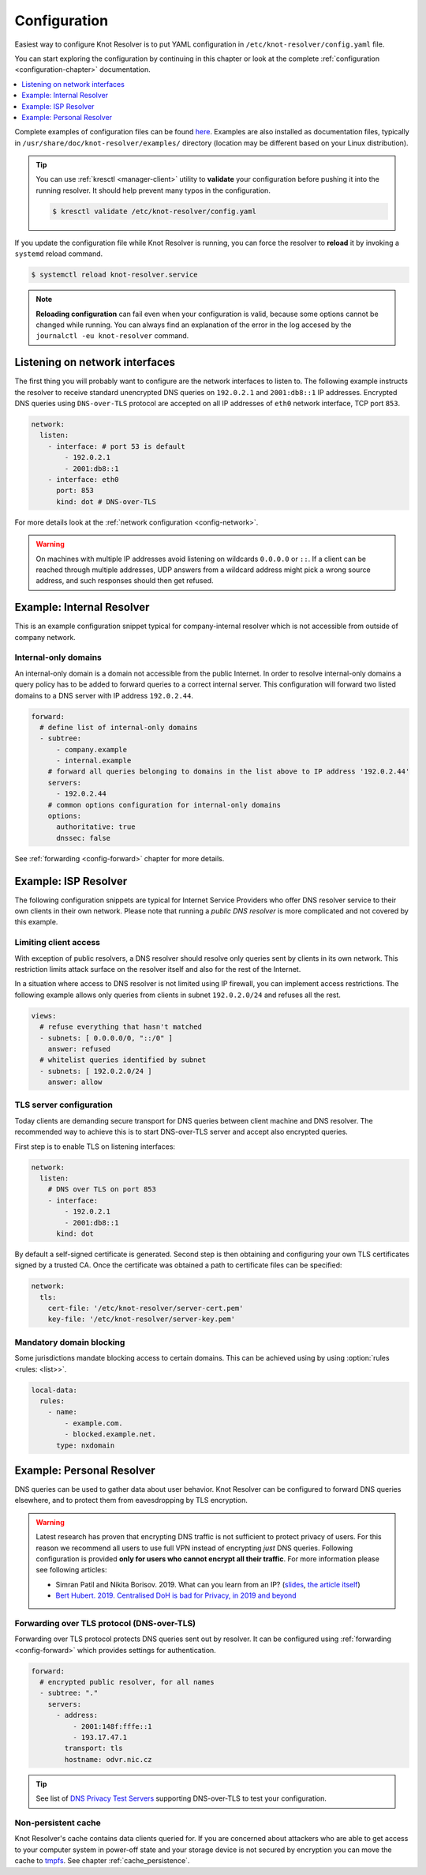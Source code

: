 .. SPDX-License-Identifier: GPL-3.0-or-later

.. _gettingstarted-config:

*************
Configuration
*************

Easiest way to configure Knot Resolver is to put YAML configuration in ``/etc/knot-resolver/config.yaml`` file.

You can start exploring the configuration by continuing in this chapter or look at the complete :ref:`configuration <configuration-chapter>` documentation.

.. contents::
   :depth: 1
   :local:

Complete examples of configuration files can be found `here <https://gitlab.nic.cz/knot/knot-resolver/tree/master/etc/config>`_.
Examples are also installed as documentation files, typically in ``/usr/share/doc/knot-resolver/examples/`` directory (location may be different based on your Linux distribution).

.. tip::

   You can use :ref:`kresctl <manager-client>` utility to **validate** your configuration before pushing it into the running resolver.
   It should help prevent many typos in the configuration.

   .. code-block::

      $ kresctl validate /etc/knot-resolver/config.yaml

If you update the configuration file while Knot Resolver is running, you can force the resolver to **reload** it by invoking a ``systemd`` reload command.

.. code-block::

   $ systemctl reload knot-resolver.service

.. note::

   **Reloading configuration** can fail even when your configuration is valid, because some options cannot be changed while running.
   You can always find an explanation of the error in the log accesed by the ``journalctl -eu knot-resolver`` command.

===============================
Listening on network interfaces
===============================

The first thing you will probably want to configure are the network interfaces to listen to.
The following example instructs the resolver to receive standard unencrypted DNS queries on ``192.0.2.1`` and ``2001:db8::1`` IP addresses.
Encrypted DNS queries using ``DNS-over-TLS`` protocol are accepted on all IP addresses of ``eth0`` network interface, TCP port ``853``.

.. code-block:: yaml

   network:
     listen:
       - interface: # port 53 is default
           - 192.0.2.1
           - 2001:db8::1
       - interface: eth0
         port: 853
         kind: dot # DNS-over-TLS

For more details look at the :ref:`network configuration <config-network>`.

.. warning::

   On machines with multiple IP addresses avoid listening on wildcards ``0.0.0.0`` or ``::``.
   If a client can be reached through multiple addresses, UDP answers from a wildcard address might pick a wrong source address, and such responses should then get refused.


.. _examle-internal:

==========================
Example: Internal Resolver
==========================

This is an example configuration snippet typical for company-internal resolver which is not accessible from outside of company network.

^^^^^^^^^^^^^^^^^^^^^
Internal-only domains
^^^^^^^^^^^^^^^^^^^^^

An internal-only domain is a domain not accessible from the public Internet.
In order to resolve internal-only domains a query policy has to be added to forward queries to a correct internal server.
This configuration will forward two listed domains to a DNS server with IP address ``192.0.2.44``.

.. code-block:: yaml

   forward:
     # define list of internal-only domains
     - subtree:
         - company.example
         - internal.example
       # forward all queries belonging to domains in the list above to IP address '192.0.2.44'
       servers:
         - 192.0.2.44
       # common options configuration for internal-only domains
       options:
         authoritative: true
         dnssec: false

See :ref:`forwarding <config-forward>` chapter for more details.


.. _examle-isp:

=====================
Example: ISP Resolver
=====================

The following configuration snippets are typical for Internet Service Providers who offer DNS resolver
service to their own clients in their own network. Please note that running a *public DNS resolver*
is more complicated and not covered by this example.

^^^^^^^^^^^^^^^^^^^^^^
Limiting client access
^^^^^^^^^^^^^^^^^^^^^^

With exception of public resolvers, a DNS resolver should resolve only queries sent by clients in its own network. This restriction limits attack surface on the resolver itself and also for the rest of the Internet.

In a situation where access to DNS resolver is not limited using IP firewall, you can implement access restrictions.
The following example allows only queries from clients in subnet ``192.0.2.0/24`` and refuses all the rest.

.. code-block:: yaml

   views:
     # refuse everything that hasn't matched
     - subnets: [ 0.0.0.0/0, "::/0" ]
       answer: refused
     # whitelist queries identified by subnet
     - subnets: [ 192.0.2.0/24 ]
       answer: allow

^^^^^^^^^^^^^^^^^^^^^^^^
TLS server configuration
^^^^^^^^^^^^^^^^^^^^^^^^

Today clients are demanding secure transport for DNS queries between client machine and DNS resolver.
The recommended way to achieve this is to start DNS-over-TLS server and accept also encrypted queries.

First step is to enable TLS on listening interfaces:

.. code-block:: yaml

    network:
      listen:
        # DNS over TLS on port 853
        - interface:
            - 192.0.2.1
            - 2001:db8::1
          kind: dot

By default a self-signed certificate is generated.
Second step is then obtaining and configuring your own TLS certificates signed by a trusted CA.
Once the certificate was obtained a path to certificate files can be specified:

.. code-block:: yaml

   network:
     tls:
       cert-file: '/etc/knot-resolver/server-cert.pem'
       key-file: '/etc/knot-resolver/server-key.pem'

^^^^^^^^^^^^^^^^^^^^^^^^^
Mandatory domain blocking
^^^^^^^^^^^^^^^^^^^^^^^^^

Some jurisdictions mandate blocking access to certain domains.
This can be achieved using by using :option:`rules <rules: <list>>`.

.. code-block:: yaml

   local-data:
     rules:
       - name:
           - example.com.
           - blocked.example.net.
         type: nxdomain


.. _examle-personal:

==========================
Example: Personal Resolver
==========================

DNS queries can be used to gather data about user behavior.
Knot Resolver can be configured to forward DNS queries elsewhere,
and to protect them from eavesdropping by TLS encryption.

.. warning::

   Latest research has proven that encrypting DNS traffic is not sufficient to protect privacy of users.
   For this reason we recommend all users to use full VPN instead of encrypting *just* DNS queries.
   Following configuration is provided **only for users who cannot encrypt all their traffic**.
   For more information please see following articles:

   - Simran Patil and Nikita Borisov. 2019. What can you learn from an IP? (`slides <https://irtf.org/anrw/2019/slides-anrw19-final44.pdf>`_, `the article itself <https://dl.acm.org/authorize?N687437>`_)
   - `Bert Hubert. 2019. Centralised DoH is bad for Privacy, in 2019 and beyond <https://labs.ripe.net/Members/bert_hubert/centralised-doh-is-bad-for-privacy-in-2019-and-beyond>`_

^^^^^^^^^^^^^^^^^^^^^^^^^^^^^^^^^^^^^^^^^^^
Forwarding over TLS protocol (DNS-over-TLS)
^^^^^^^^^^^^^^^^^^^^^^^^^^^^^^^^^^^^^^^^^^^

Forwarding over TLS protocol protects DNS queries sent out by resolver.
It can be configured using :ref:`forwarding <config-forward>` which provides settings for authentication.

.. code-block:: yaml

   forward:
     # encrypted public resolver, for all names
     - subtree: "."
       servers:
         - address:
             - 2001:148f:fffe::1
             - 193.17.47.1
           transport: tls
           hostname: odvr.nic.cz

.. tip::

   See list of `DNS Privacy Test Servers`_ supporting DNS-over-TLS to test your configuration.

.. future

   ^^^^^^^^^^^^^^^^^^^^^^^^^^^^^^
   Forwarding to multiple targets
   ^^^^^^^^^^^^^^^^^^^^^^^^^^^^^^

   With the use of slice function, it is possible to split the
   .. With the use of :any:`policy.slice` function, it is possible to split the
   entire DNS namespace into distinct "slices". When used in conjunction with
   :ref:`TLS forwarding <tls-forwarding>`, it's possible to forward different queries to different
   .. :ref:`policy.TLS_FORWARD <tls-forwarding>`, it's possible to forward different queries to different
   remote resolvers. As a result no single remote resolver will get complete list
   of all queries performed by this client.

   .. warning::

      Beware that this method has not been scientifically tested and there might be
      types of attacks which will allow remote resolvers to infer more information about the client.
      Again: If possible encrypt **all** your traffic and not just DNS queries!

   .. code-block:: yaml

      policy:
         # TODO

   .. code-block:: lua

      policy.add(policy.slice(
         policy.slice_randomize_psl(),
         policy.TLS_FORWARD({{'192.0.2.1', hostname='res.example.com'}}),
         policy.TLS_FORWARD({
            -- multiple servers can be specified for a single slice
            -- the one with lowest round-trip time will be used
            {'193.17.47.1', hostname='odvr.nic.cz'},
            {'185.43.135.1', hostname='odvr.nic.cz'},
         })
      ))

^^^^^^^^^^^^^^^^^^^^
Non-persistent cache
^^^^^^^^^^^^^^^^^^^^

Knot Resolver's cache contains data clients queried for.
If you are concerned about attackers who are able to get access to your
computer system in power-off state and your storage device is not secured by
encryption you can move the cache to tmpfs_.
See chapter :ref:`cache_persistence`.

.. .. raw:: html

..    <h2>Next steps</h2>

.. Congratulations! Your resolver is now up and running and ready for queries. For
.. serious deployments do not forget to read :ref:`configuration-chapter` and
.. :ref:`operation-chapter` chapters.

.. _`DNS Privacy Test Servers`: https://dnsprivacy.org/wiki/display/DP/DNS+Privacy+Test+Servers
.. _tmpfs: https://en.wikipedia.org/wiki/Tmpfs
